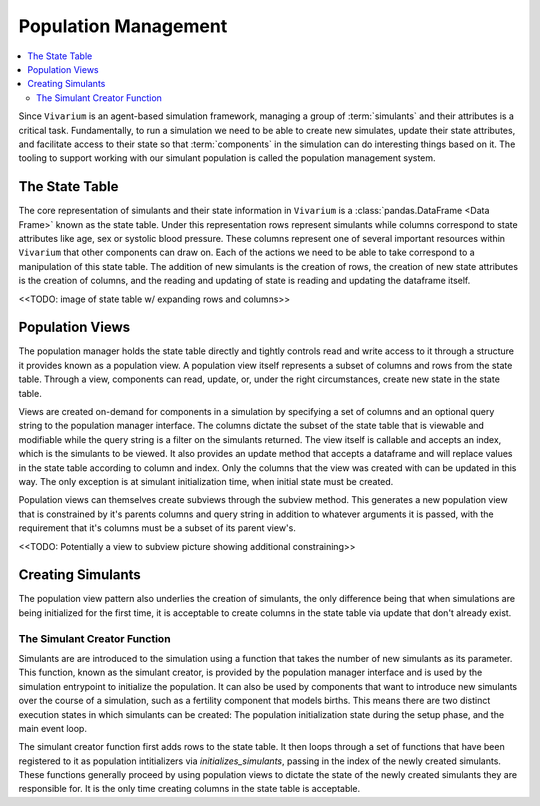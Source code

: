 .. _population_concept:

=====================
Population Management
=====================

.. contents::
   :depth: 2
   :local:
   :backlinks: none

Since ``Vivarium`` is an agent-based simulation framework, managing a group of
:term:`simulants` and their attributes is a critical task. Fundamentally, to run
a simulation we need to be able to create new simulates, update their state
attributes, and facilitate access to their state so that :term:`components` in
the simulation can do interesting things based on it. The tooling to support
working with our simulant population is called the population management system.

The State Table
---------------

The core representation of simulants and their state information in ``Vivarium``
is a :class:`pandas.DataFrame <Data Frame>` known as the state table. Under this
representation rows represent simulants while columns correspond to state
attributes like age, sex or systolic blood pressure. These columns represent one
of several important resources within ``Vivarium`` that other components can
draw on. Each of the actions we need to be able to take correspond to a
manipulation of this state table. The addition of new simulants is the creation
of rows, the creation of new state attributes is the creation of columns, and
the reading and updating of state is reading and updating the dataframe itself.

<<TODO: image of state table w/ expanding rows and columns>>

Population Views
----------------

The population manager holds the state table directly and tightly controls read
and write access to it through a structure it provides known as a population
view. A population view itself represents a subset of columns and rows from the
state table. Through a view, components can read, update, or, under the right
circumstances, create new state in the state table.

Views are created on-demand for components in a simulation by specifying a set
of columns and an optional query string to the population manager interface. The
columns dictate the subset of the state table that is viewable and modifiable
while the query string is a filter on the simulants returned. The view itself is
callable and accepts an index, which is the simulants to be viewed. It also
provides an update method that accepts a dataframe and will replace values in
the state table according to column and index. Only the columns that the view
was created with can be updated in this way. The only exception is at simulant
initialization time, when initial state must be created.

Population views can themselves create subviews through the subview method. This
generates a new population view that is constrained by it's parents columns and
query string in addition to whatever arguments it is passed, with the
requirement that it's columns must be a subset of its parent view's.

<<TODO: Potentially a view to subview picture showing additional constraining>>

Creating Simulants
------------------

The population view pattern also underlies the creation of simulants, the only
difference being that when simulations are being initialized for the first time,
it is acceptable to create columns in the state table via update that don't
already exist.

The Simulant Creator Function
+++++++++++++++++++++++++++++

Simulants are are introduced to the simulation using a function that takes the
number of new simulants as its parameter. This function, known as the simulant
creator, is provided by the population manager interface and is used by the
simulation entrypoint to initialize the population. It can also be used by
components that want to introduce new simulants over the course of a simulation,
such as a fertility component that models births. This means there are two
distinct execution states in which simulants can be created: The population
initialization state during the setup phase, and the main event loop.

The simulant creator function first adds rows to the state table. It then loops
through a set of functions that have been registered to it as population
intitializers via `initializes_simulants`, passing in the index of the newly
created simulants. These functions generally proceed by using population views
to dictate the state of the newly created simulants they are responsible for.
It is the only time creating columns in the state table is acceptable.
